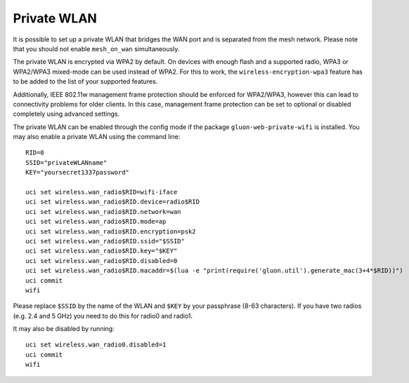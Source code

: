Private WLAN
============

It is possible to set up a private WLAN that bridges the WAN port and is separated from the mesh network.
Please note that you should not enable ``mesh_on_wan`` simultaneously.

The private WLAN is encrypted via WPA2 by default. On devices with enough flash and a supported radio,
WPA3 or WPA2/WPA3 mixed-mode can be used instead of WPA2. For this to work, the ``wireless-encryption-wpa3``
feature has to be added to the list of your supported features.

Additionally, IEEE 802.11w management frame protection should be enforced for WPA2/WPA3, however this
can lead to connectivity problems for older clients. In this case, management frame protection can be
set to optional or disabled completely using advanced settings. 

The private WLAN can be enabled through the config mode if the package ``gluon-web-private-wifi`` is installed.
You may also enable a private WLAN using the command line::

  RID=0
  SSID="privateWLANname"
  KEY="yoursecret1337password"

  uci set wireless.wan_radio$RID=wifi-iface
  uci set wireless.wan_radio$RID.device=radio$RID
  uci set wireless.wan_radio$RID.network=wan
  uci set wireless.wan_radio$RID.mode=ap
  uci set wireless.wan_radio$RID.encryption=psk2
  uci set wireless.wan_radio$RID.ssid="$SSID"
  uci set wireless.wan_radio$RID.key="$KEY"
  uci set wireless.wan_radio$RID.disabled=0
  uci set wireless.wan_radio$RID.macaddr=$(lua -e "print(require('gluon.util').generate_mac(3+4*$RID))")
  uci commit
  wifi

Please replace ``$SSID`` by the name of the WLAN and ``$KEY`` by your passphrase (8-63 characters).
If you have two radios (e.g. 2.4 and 5 GHz) you need to do this for radio0 and radio1.

It may also be disabled by running::

  uci set wireless.wan_radio0.disabled=1
  uci commit
  wifi
